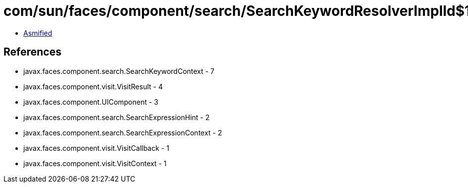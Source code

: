 = com/sun/faces/component/search/SearchKeywordResolverImplId$1.class

 - link:SearchKeywordResolverImplId$1-asmified.java[Asmified]

== References

 - javax.faces.component.search.SearchKeywordContext - 7
 - javax.faces.component.visit.VisitResult - 4
 - javax.faces.component.UIComponent - 3
 - javax.faces.component.search.SearchExpressionHint - 2
 - javax.faces.component.search.SearchExpressionContext - 2
 - javax.faces.component.visit.VisitCallback - 1
 - javax.faces.component.visit.VisitContext - 1

